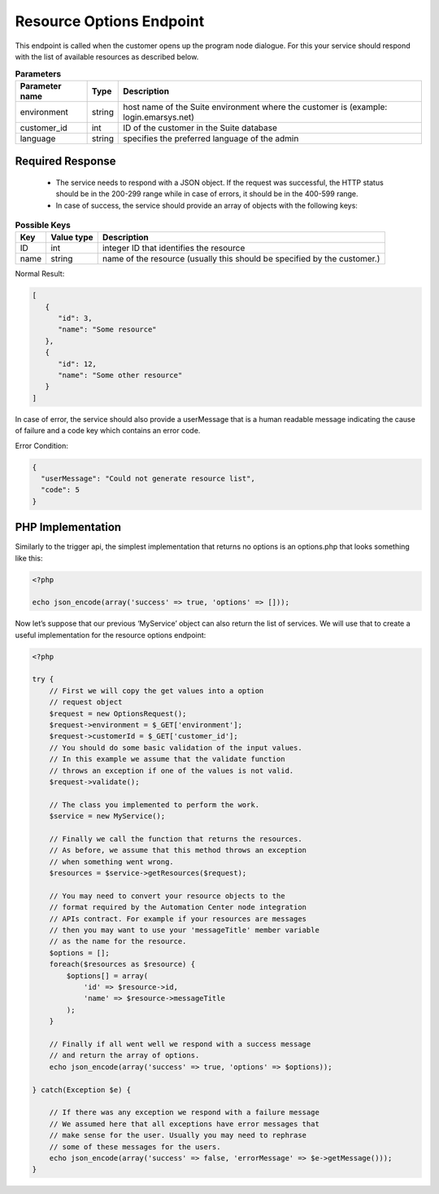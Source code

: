 Resource Options Endpoint
=========================

This endpoint is called when the customer opens up the program node dialogue. For this your service
should respond with the list of available resources as described below.

.. image:: /_static/images/ac_node_options_workflow.png

 * HTTP Method: GET

.. list-table:: **Parameters**
   :header-rows: 1

   * - Parameter name
     - Type
     - Description
   * - environment
     - string
     - host name of the Suite environment where the customer is (example: login.emarsys.net)
   * - customer_id
     - int
     - ID of the customer in the Suite database
   * - language
     - string
     - specifies the preferred language of the admin

Required Response
-----------------

 * The service needs to respond with a JSON object. If the request was successful, the HTTP status should be in
   the 200-299 range while in case of errors, it should be in the 400-599 range.
 * In case of success, the service should provide an array of objects with the following keys:

.. list-table:: **Possible Keys**
   :header-rows: 1
  
   * - Key
     - Value type
     - Description
   * - ID
     - int
     - integer ID that identifies the resource
   * - name
     - string
     - name of the resource (usually this should be specified by the customer.)

Normal Result:

.. code-block:: json

   [
      {
         "id": 3,
         "name": "Some resource"
      },
      {
         "id": 12,
         "name": "Some other resource"
      }
   ]

In case of error, the service should also provide a userMessage that is a human readable message indicating
the cause of failure and a code key which contains an error code.

Error Condition:

.. code-block:: json

   {
     "userMessage": "Could not generate resource list",
     "code": 5
   }

PHP Implementation
------------------

Similarly to the trigger api, the simplest implementation that returns no options is an options.php
that looks something like this:

.. code-block:: php

   <?php

   echo json_encode(array('success' => true, 'options' => []));

Now let’s suppose that our previous ‘MyService’ object can also return the list of services. We will use that to create
a useful implementation for the resource options endpoint:

.. code-block:: php

   <?php

   try {
       // First we will copy the get values into a option
       // request object
       $request = new OptionsRequest();
       $request->environment = $_GET['environment'];
       $request->customerId = $_GET['customer_id'];
       // You should do some basic validation of the input values.
       // In this example we assume that the validate function
       // throws an exception if one of the values is not valid.
       $request->validate();

       // The class you implemented to perform the work.
       $service = new MyService();

       // Finally we call the function that returns the resources.
       // As before, we assume that this method throws an exception
       // when something went wrong.
       $resources = $service->getResources($request);

       // You may need to convert your resource objects to the
       // format required by the Automation Center node integration
       // APIs contract. For example if your resources are messages
       // then you may want to use your 'messageTitle' member variable
       // as the name for the resource.
       $options = [];
       foreach($resources as $resource) {
           $options[] = array(
               'id' => $resource->id,
               'name' => $resource->messageTitle
           );
       }

       // Finally if all went well we respond with a success message
       // and return the array of options.
       echo json_encode(array('success' => true, 'options' => $options));

   } catch(Exception $e) {

       // If there was any exception we respond with a failure message
       // We assumed here that all exceptions have error messages that
       // make sense for the user. Usually you may need to rephrase
       // some of these messages for the users.
       echo json_encode(array('success' => false, 'errorMessage' => $e->getMessage()));
   }